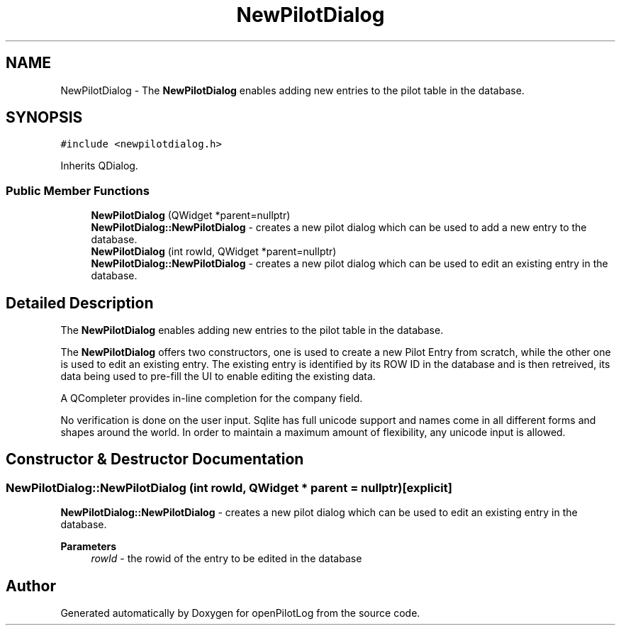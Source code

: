 .TH "NewPilotDialog" 3 "Mon Jul 11 2022" "openPilotLog" \" -*- nroff -*-
.ad l
.nh
.SH NAME
NewPilotDialog \- The \fBNewPilotDialog\fP enables adding new entries to the pilot table in the database\&.  

.SH SYNOPSIS
.br
.PP
.PP
\fC#include <newpilotdialog\&.h>\fP
.PP
Inherits QDialog\&.
.SS "Public Member Functions"

.in +1c
.ti -1c
.RI "\fBNewPilotDialog\fP (QWidget *parent=nullptr)"
.br
.RI "\fBNewPilotDialog::NewPilotDialog\fP - creates a new pilot dialog which can be used to add a new entry to the database\&. "
.ti -1c
.RI "\fBNewPilotDialog\fP (int rowId, QWidget *parent=nullptr)"
.br
.RI "\fBNewPilotDialog::NewPilotDialog\fP - creates a new pilot dialog which can be used to edit an existing entry in the database\&. "
.in -1c
.SH "Detailed Description"
.PP 
The \fBNewPilotDialog\fP enables adding new entries to the pilot table in the database\&. 

The \fBNewPilotDialog\fP offers two constructors, one is used to create a new Pilot Entry from scratch, while the other one is used to edit an existing entry\&. The existing entry is identified by its ROW ID in the database and is then retreived, its data being used to pre-fill the UI to enable editing the existing data\&.
.PP
A QCompleter provides in-line completion for the company field\&.
.PP
No verification is done on the user input\&. Sqlite has full unicode support and names come in all different forms and shapes around the world\&. In order to maintain a maximum amount of flexibility, any unicode input is allowed\&. 
.SH "Constructor & Destructor Documentation"
.PP 
.SS "NewPilotDialog::NewPilotDialog (int rowId, QWidget * parent = \fCnullptr\fP)\fC [explicit]\fP"

.PP
\fBNewPilotDialog::NewPilotDialog\fP - creates a new pilot dialog which can be used to edit an existing entry in the database\&. 
.PP
\fBParameters\fP
.RS 4
\fIrowId\fP - the rowid of the entry to be edited in the database 
.RE
.PP


.SH "Author"
.PP 
Generated automatically by Doxygen for openPilotLog from the source code\&.
